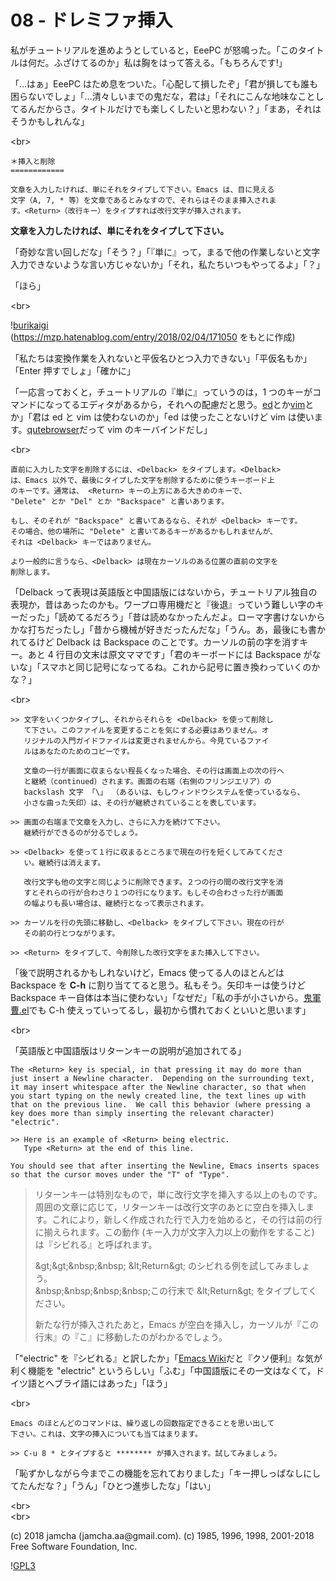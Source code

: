 #+OPTIONS: toc:nil
#+OPTIONS: \n:t
#+OPTIONS: ^:{}

* 08 - ドレミファ挿入

  私がチュートリアルを進めようとしていると，EeePC が怒鳴った。「このタイトルは何だ。ふざけてるのか」私は胸をはって答える。「もちろんです!」

  「…はぁ」EeePC はため息をついた。「心配して損したぞ」「君が損しても誰も困らないでしょ」「…清々しいまでの鬼だな，君は」「それにこんな地味なことしてるんだからさ。タイトルだけでも楽しくしたいと思わない？」「まあ，それはそうかもしれんな」

  <br>

  #+BEGIN_SRC
  ＊挿入と削除
  ============

  文章を入力したければ、単にそれをタイプして下さい。Emacs は、目に見える
  文字（A, 7, * 等）を文章であるとみなすので、それらはそのまま挿入されま
  す。<Return>（改行キー）をタイプすれば改行文字が挿入されます。
  #+END_SRC

  *文章を入力したければ、単にそれをタイプして下さい。*

  「奇妙な言い回しだな」「そう？」「『単に』って，まるで他の作業しないと文字入力できないような言い方じゃないか」「それ，私たちいつもやってるよ」「？」

  「ほら」

  <br>

  ![[./images/burikaigi.png][burikaigi]]
  (https://mzp.hatenablog.com/entry/2018/02/04/171050 をもとに作成)

  「私たちは変換作業を入れないと平仮名ひとつ入力できない」「平仮名もか」「Enter 押すでしょ」「確かに」

  「一応言っておくと，チュートリアルの『単に』っていうのは，1 つのキーがコマンドになってるエディタがあるから，それへの配慮だと思う。[[http://www.gnu.org/software/ed/manual/ed_manual.html][ed]]とか[[https://www.vim.org/][vim]]とか」「君は ed と vim は使わないのか」「ed は使ったことないけど vim は使います。[[https://qutebrowser.org/][qutebrowser]]だって vim のキーバインドだし」

  <br>

  #+BEGIN_SRC
  直前に入力した文字を削除するには、<Delback> をタイプします。<Delback>
  は、Emacs 以外で、最後にタイプした文字を削除するために使うキーボード上
  のキーです。通常は、 <Return> キーの上方にある大きめのキーで、
  "Delete" とか "Del" とか "Backspace" と書いあります。

  もし、そのそれが "Backspace" と書いてあるなら、それが <Delback> キーです。
  その場合、他の場所に "Delete" と書いてあるキーがあるかもしれませんが、
  それは <Delback> キーではありません。

  より一般的に言うなら、<Delback> は現在カーソルのある位置の直前の文字を
  削除します。
  #+END_SRC

  「Delback って表現は英語版と中国語版にはないから，チュートリアル独自の表現か，昔はあったのかも。ワープロ専用機だと『後退』っていう難しい字のキーだった」「読めてるだろう」「昔は読めなかったんだよ。ローマ字書けないからかな打ちだったし」「昔から機械が好きだったんだな」「うん。あ，最後にも書かれてるけど Delback は Backspace のことです。カーソルの前の字を消すキー。あと 4 行目の文末は原文ママです」「君のキーボードには Backspace がないな」「スマホと同じ記号になってるね。これから記号に置き換わっていくのかな？」

  <br>

  #+BEGIN_SRC
  >> 文字をいくつかタイプし、それからそれらを <Delback> を使って削除し
     て下さい。このファイルを変更することを気にする必要はありません。オ
     リジナルの入門ガイドファイルは変更されませんから。今見ているファイ
     ルはあなたのためのコピーです。

     文章の一行が画面に収まらない程長くなった場合、その行は画面上の次の行へ
     と継続（continued）されます。画面の右端（右側のフリンジエリア）の
     backslash 文字 「\」 （あるいは、もしウィンドウシステムを使っているなら、
     小さな曲った矢印）は、その行が継続されていることを表しています。

  >> 画面の右端まで文章を入力し、さらに入力を続けて下さい。
     継続行ができるのが分るでしょう。

  >> <Delback> を使って１行に収まるところまで現在の行を短くしてみてくださ
     い。継続行は消えます。

     改行文字も他の文字と同じように削除できます。２つの行の間の改行文字を消
     すとそれらの行が合わさり１つの行になります。もしその合わさった行が画面
     の幅よりも長い場合は、継続行となって表示されます。

  >> カーソルを行の先頭に移動し、<Delback> をタイプして下さい。現在の行が
     その前の行とつながります。

  >> <Return> をタイプして、今削除した改行文字をまた挿入して下さい。
  #+END_SRC

  「後で説明されるかもしれないけど，Emacs 使ってる人のほとんどは Backspace を *C-h* に割り当ててると思う。私もそう。矢印キーは使うけど Backspace キー自体は本当に使わない」「なぜだ」「私の手が小さいから。[[https://github.com/k1LoW/emacs-drill-instructor/wiki][鬼軍曹.el]]でも C-h 使えっていってるし，最初から慣れておくといいと思います」

  <br>

  「英語版と中国語版はリターンキーの説明が追加されてる」

  #+BEGIN_SRC 
  The <Return> key is special, in that pressing it may do more than
  just insert a Newline character.  Depending on the surrounding text,
  it may insert whitespace after the Newline character, so that when
  you start typing on the newly created line, the text lines up with
  that on the previous line.  We call this behavior (where pressing a
  key does more than simply inserting the relevant character) "electric".

  >> Here is an example of <Return> being electric.
     Type <Return> at the end of this line.

  You should see that after inserting the Newline, Emacs inserts spaces
  so that the cursor moves under the "T" of "Type".
  #+END_SRC

  #+BEGIN_QUOTE
  リターンキーは特別なもので，単に改行文字を挿入する以上のものです。周囲の文章に応じて，リターンキーは改行文字のあとに空白を挿入します。これにより，新しく作成された行で入力を始めると，その行は前の行に揃えられます。この動作 (キー入力が文字入力以上の動作をすること) は『シビれる』と呼ばれます。

  &gt;&gt;&nbsp;&nbsp; &lt;Return&gt; のシビれる例を試してみましょう。
  &nbsp;&nbsp;&nbsp;&nbsp;この行末で &lt;Return&gt; をタイプしてください。

  新たな行が挿入されたあと，Emacs が空白を挿入し，カーソルが『この行末』の『こ』に移動したのがわかるでしょう。
  #+END_QUOTE

  「"electric" を『シビれる』と訳したか」「[[https://www.emacswiki.org/emacs/Electricity][Emacs Wiki]]だと『クソ便利』な気が利く機能を "electric" というらしい」「ふむ」「中国語版にその一文はなくて，ドイツ語とヘブライ語にはあった」「ほう」

  <br>

  #+BEGIN_SRC
  Emacs のほとんどのコマンドは、繰り返しの回数指定できることを思い出して
  下さい。これは、文字の挿入についても当てはまります。

  >> C-u 8 * とタイプすると ******** が挿入されます。試してみましょう。
  #+END_SRC

  「恥ずかしながら今までこの機能を忘れておりました」「キー押しっぱなしにしてたんだな？」「うん」「ひとつ進歩したな」「はい」

  <br>
  <br>

  (c) 2018 jamcha (jamcha.aa@gmail.com). (c) 1985, 1996, 1998, 2001-2018 Free Software Foundation, Inc.

  ![[https://www.gnu.org/graphics/gplv3-88x31.png][GPL3]]
